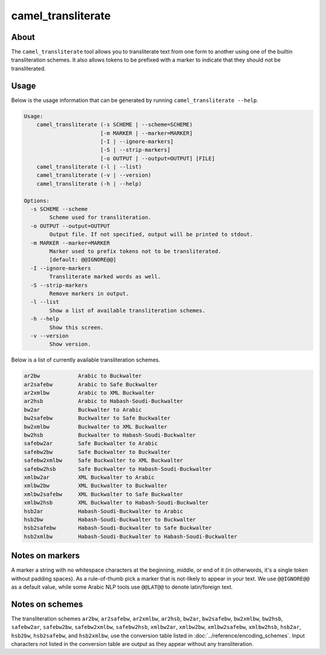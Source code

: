 camel_transliterate
===================

About
-----

The ``camel_transliterate`` tool allows you to transliterate text from one form
to another using one of the builtin transliteration schemes. It also allows
tokens to be prefixed with a marker to indicate that they should not be
transliterated.

Usage
-----

Below is the usage information that can be generated by running
``camel_transliterate --help``.

.. code-block:: none

   Usage:
       camel_transliterate (-s SCHEME | --scheme=SCHEME)
                           [-m MARKER | --marker=MARKER]
                           [-I | --ignore-markers]
                           [-S | --strip-markers]
                           [-o OUTPUT | --output=OUTPUT] [FILE]
       camel_transliterate (-l | --list)
       camel_transliterate (-v | --version)
       camel_transliterate (-h | --help)

   Options:
     -s SCHEME --scheme
           Scheme used for transliteration.
     -o OUTPUT --output=OUTPUT
           Output file. If not specified, output will be printed to stdout.
     -m MARKER --marker=MARKER
           Marker used to prefix tokens not to be transliterated.
           [default: @@IGNORE@@]
     -I --ignore-markers
           Transliterate marked words as well.
     -S --strip-markers
           Remove markers in output.
     -l --list
           Show a list of available transliteration schemes.
     -h --help
           Show this screen.
     -v --version
           Show version.

Below is a list of currently available transliteration schemes.

.. code-block:: none

   ar2bw            Arabic to Buckwalter
   ar2safebw        Arabic to Safe Buckwalter
   ar2xmlbw         Arabic to XML Buckwalter
   ar2hsb           Arabic to Habash-Soudi-Buckwalter
   bw2ar            Buckwalter to Arabic
   bw2safebw        Buckwalter to Safe Buckwalter
   bw2xmlbw         Buckwalter to XML Buckwalter
   bw2hsb           Buckwalter to Habash-Soudi-Buckwalter
   safebw2ar        Safe Buckwalter to Arabic
   safebw2bw        Safe Buckwalter to Buckwalter
   safebw2xmlbw     Safe Buckwalter to XML Buckwalter
   safebw2hsb       Safe Buckwalter to Habash-Soudi-Buckwalter
   xmlbw2ar         XML Buckwalter to Arabic
   xmlbw2bw         XML Buckwalter to Buckwalter
   xmlbw2safebw     XML Buckwalter to Safe Buckwalter
   xmlbw2hsb        XML Buckwalter to Habash-Soudi-Buckwalter
   hsb2ar           Habash-Soudi-Buckwalter to Arabic
   hsb2bw           Habash-Soudi-Buckwalter to Buckwalter
   hsb2safebw       Habash-Soudi-Buckwalter to Safe Buckwalter
   hsb2xmlbw        Habash-Soudi-Buckwalter to Habash-Soudi-Buckwalter

Notes on markers
----------------

A marker a string with no whitespace characters at the beginning, middle, or
end of it (in otherwords, it's a single token without padding spaces). As a
rule-of-thumb pick a marker that is not-likely to appear in your text. We
use ``@@IGNORE@@`` as a default value, while some Arabic NLP tools use
``@@LAT@@`` to denote latin/foreign text.

Notes on schemes
----------------
The transliteration schemes ``ar2bw``\ , ``ar2safebw``\ , ``ar2xmlbw``\ ,
``ar2hsb``\ , ``bw2ar``\ , ``bw2safebw``\ , ``bw2xmlbw``\ , ``bw2hsb``\ ,
``safebw2ar``\ , ``safebw2bw``\ , ``safebw2xmlbw``\ , ``safebw2hsb``\ ,
``xmlbw2ar``\ , ``xmlbw2bw``\ , ``xmlbw2safebw``\ , ``xmlbw2hsb``\ ,
``hsb2ar``\ , ``hsb2bw``\ , ``hsb2safebw``\ , and ``hsb2xmlbw``\ ,
use the conversion table listed in :doc:`../reference/encoding_schemes`.
Input characters not listed in the conversion table are output as they appear
without any transliteration.
